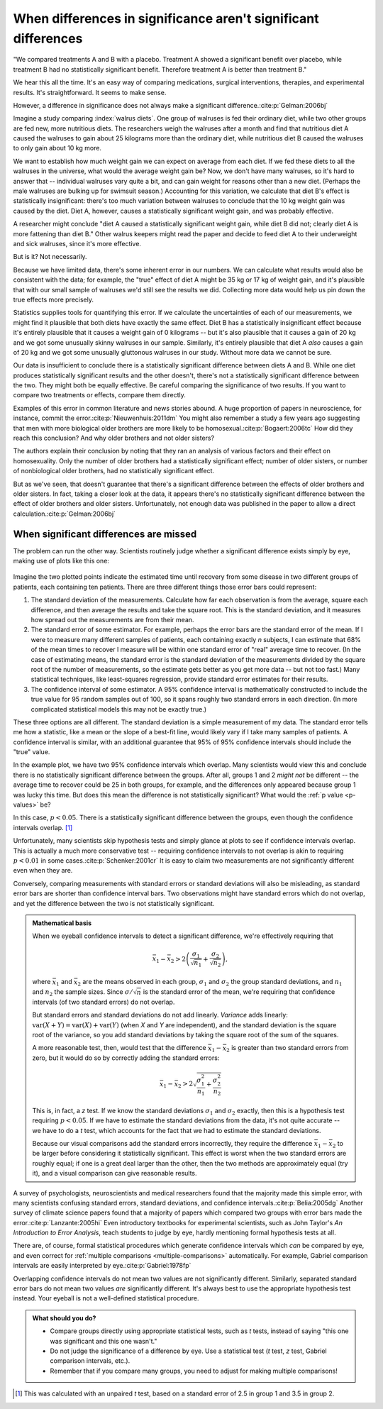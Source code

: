 ***************************************************************
When differences in significance aren't significant differences
***************************************************************

"We compared treatments A and B with a placebo. Treatment A showed a significant
benefit over placebo, while treatment B had no statistically significant
benefit. Therefore treatment A is better than treatment B."

We hear this all the time. It's an easy way of comparing medications, surgical
interventions, therapies, and experimental results. It's straightforward. It
seems to make sense.

However, a difference in significance does not always make a significant
difference.\ :cite:p:`Gelman:2006bj`

Imagine a study comparing :index:`walrus diets`. One group of walruses is fed
their ordinary diet, while two other groups are fed new, more nutritious
diets. The researchers weigh the walruses after a month and find that nutritious
diet A caused the walruses to gain about 25 kilograms more than the ordinary
diet, while nutritious diet B caused the walruses to only gain about 10 kg more.

We want to establish how much weight gain we can expect on average from each
diet. If we fed these diets to all the walruses in the universe, what would the
average weight gain be? Now, we don't have many walruses, so it's hard to answer
that -- individual walruses vary quite a bit, and can gain weight for reasons
other than a new diet. (Perhaps the male walruses are bulking up for swimsuit
season.) Accounting for this variation, we calculate that diet B's effect is
statistically insignificant: there's too much variation between walruses to
conclude that the 10 kg weight gain was caused by the diet. Diet A, however,
causes a statistically significant weight gain, and was probably effective.

A researcher might conclude "diet A caused a statistically significant weight
gain, while diet B did not; clearly diet A is more fattening than diet B." Other
walrus keepers might read the paper and decide to feed diet A to their
underweight and sick walruses, since it's more effective.

But is it? Not necessarily.

Because we have limited data, there's some inherent error in our numbers. We can
calculate what results would also be consistent with the data; for example, the
"true" effect of diet A might be 35 kg or 17 kg of weight gain, and it's
plausible that with our small sample of walruses we'd still see the results we
did. Collecting more data would help us pin down the true effects more
precisely.

Statistics supplies tools for quantifying this error. If we calculate the
uncertainties of each of our measurements, we might find it plausible that both
diets have exactly the same effect. Diet B has a statistically insignificant
effect because it's entirely plausible that it causes a weight gain of 0
kilograms -- but it's also plausible that it causes a gain of 20 kg and we got
some unusually skinny walruses in our sample. Similarly, it's entirely plausible
that diet A *also* causes a gain of 20 kg and we got some unusually gluttonous
walruses in our study. Without more data we cannot be sure.

Our data is insufficient to conclude there is a statistically significant
difference between diets A and B. While one diet produces statistically
significant results and the other doesn't, there's not a statistically
significant difference between the two. They might both be equally effective. Be
careful comparing the significance of two results. If you want to compare two
treatments or effects, compare them directly.

Examples of this error in common literature and news stories abound. A huge
proportion of papers in neuroscience, for instance, commit the
error.\ :cite:p:`Nieuwenhuis:2011dm` You might also remember a study a few years
ago suggesting that men with more biological older brothers are more likely to
be homosexual.\ :cite:p:`Bogaert:2006tc` How did they reach this conclusion? And
why older brothers and not older sisters?

The authors explain their conclusion by noting that they ran an analysis of
various factors and their effect on homosexuality. Only the number of older
brothers had a statistically significant effect; number of older sisters, or
number of nonbiological older brothers, had no statistically significant effect.

But as we've seen, that doesn't guarantee that there's a significant difference
between the effects of older brothers and older sisters. In fact, taking a
closer look at the data, it appears there's no statistically significant
difference between the effect of older brothers and older sisters.
Unfortunately, not enough data was published in the paper to allow a direct
calculation.\ :cite:p:`Gelman:2006bj`

.. index:: confidence interval, standard error, standard deviation

.. _confidence-intervals:

When significant differences are missed
---------------------------------------

The problem can run the other way. Scientists routinely judge whether a
significant difference exists simply by eye, making use of plots like this one:

.. figure:: plots/confidence.*
   :alt: Two group means plotted with overlapping confidence intervals

Imagine the two plotted points indicate the estimated time until recovery from
some disease in two different groups of patients, each containing ten
patients. There are three different things those error bars could represent:

#. The standard deviation of the measurements. Calculate how far each
   observation is from the average, square each difference, and then average the
   results and take the square root. This is the standard deviation, and it
   measures how spread out the measurements are from their mean. 
#. The standard error of some estimator. For example, perhaps the error bars are
   the standard error of the mean. If I were to measure many different samples
   of patients, each containing exactly *n* subjects, I can estimate that 68% of
   the mean times to recover I measure will be within one standard error of
   "real" average time to recover. (In the case of estimating means, the
   standard error is the standard deviation of the measurements divided by the
   square root of the number of measurements, so the estimate gets better as you
   get more data -- but not too fast.) Many statistical techniques, like
   least-squares regression, provide standard error estimates for their results.
#. The confidence interval of some estimator. A 95% confidence interval is
   mathematically constructed to include the true value for 95 random samples
   out of 100, so it spans roughly two standard errors in each direction. (In
   more complicated statistical models this may not be exactly true.)

These three options are all different. The standard deviation is a simple
measurement of my data. The standard error tells me how a statistic, like a mean
or the slope of a best-fit line, would likely vary if I take many samples of
patients. A confidence interval is similar, with an additional guarantee that
95% of 95% confidence intervals should include the "true" value.

In the example plot, we have two 95% confidence intervals which overlap. Many
scientists would view this and conclude there is no statistically significant
difference between the groups. After all, groups 1 and 2 *might not* be
different -- the average time to recover could be 25 in both groups, for
example, and the differences only appeared because group 1 was lucky this
time. But does this mean the difference is not statistically significant?  What
would the :ref:`p value <p-values>` be?

In this case, :math:`p< 0.05`. There is a statistically significant difference
between the groups, even though the confidence intervals overlap. [#ttest]_

Unfortunately, many scientists skip hypothesis tests and simply glance at plots
to see if confidence intervals overlap. This is actually a much more
conservative test -- requiring confidence intervals to not overlap is akin to
requiring :math:`p < 0.01` in some cases.\ :cite:p:`Schenker:2001cr` It is easy
to claim two measurements are not significantly different even when they are.

Conversely, comparing measurements with standard errors or standard deviations
will also be misleading, as standard error bars are shorter than confidence
interval bars. Two observations might have standard errors which do not overlap,
and yet the difference between the two is not statistically significant.

.. admonition:: Mathematical basis

   When we eyeball confidence intervals to detect a significant difference,
   we're effectively requiring that

   .. math:: 
      \bar x_1 - \bar x_2 > 2\left(\frac{\sigma_1}{\sqrt{n_1}}
      + \frac{\sigma_2}{\sqrt{n_2}}\right),

   where :math:`\bar x_1` and :math:`\bar x_2` are the means observed in each
   group, :math:`\sigma_1` and :math:`\sigma_2` the group standard deviations,
   and :math:`n_1` and :math:`n_2` the sample sizes. Since :math:`\sigma /
   \sqrt{n}` is the standard error of the mean, we're requiring that confidence
   intervals (of two standard errors) do not overlap.

   But standard errors and standard deviations do not add linearly. *Variance*
   adds linearly: :math:`\text{var}(X + Y) = \text{var}(X) + \text{var}(Y)`
   (when *X* and *Y* are independent), and the standard deviation is the square
   root of the variance, so you add standard deviations by taking the square
   root of the sum of the squares.

   A more reasonable test, then, would test that the difference :math:`\bar
   x_1 - \bar x_2` is greater than two standard errors from zero, but it would
   do so by correctly adding the standard errors:

   .. math::
      \bar x_1 - \bar x_2 > 2 \sqrt{\frac{\sigma_1^2}{n_1} +
      \frac{\sigma_2^2}{n_2}}

   This is, in fact, a *z* test. If we know the standard deviations
   :math:`\sigma_1` and :math:`\sigma_2` exactly, then this is a hypothesis test
   requiring :math:`p < 0.05`. If we have to estimate the standard deviations
   from the data, it's not quite accurate -- we have to do a *t* test, which
   accounts for the fact that we had to estimate the standard deviations.

   Because our visual comparisons add the standard errors incorrectly, they
   require the difference :math:`\bar x_1 - \bar x_2` to be larger before
   considering it statistically significant. This effect is worst when the two
   standard errors are roughly equal; if one is a great deal larger than the
   other, then the two methods are approximately equal (try it), and a visual
   comparison can give reasonable results.

A survey of psychologists, neuroscientists and medical researchers found that
the majority made this simple error, with many scientists confusing standard
errors, standard deviations, and confidence intervals.\ :cite:p:`Belia:2005dg`
Another survey of climate science papers found that a majority of papers which
compared two groups with error bars made the error.\ :cite:p:`Lanzante:2005hi`
Even introductory textbooks for experimental scientists, such as John Taylor's
*An Introduction to Error Analysis*, teach students to judge by eye, hardly
mentioning formal hypothesis tests at all.

There are, of course, formal statistical procedures which generate confidence
intervals which *can* be compared by eye, and even correct for :ref:`multiple
comparisons <multiple-comparisons>` automatically. For example, Gabriel
comparison intervals are easily interpreted by eye.\ :cite:p:`Gabriel:1978fp`

Overlapping confidence intervals do not mean two values are not significantly
different. Similarly, separated standard error bars do not mean two values *are*
significantly different. It's always best to use the appropriate hypothesis test
instead. Your eyeball is not a well-defined statistical procedure.

.. admonition:: What should you do?

   * Compare groups directly using appropriate statistical tests, such as *t*
     tests, instead of saying "this one was significant and this one wasn't."
   * Do not judge the significance of a difference by eye. Use a statistical
     test (*t* test, *z* test, Gabriel comparison intervals, etc.).
   * Remember that if you compare many groups, you need to adjust for making
     multiple comparisons!

.. [#ttest]
   This was calculated with an unpaired *t* test, based on a standard
   error of 2.5 in group 1 and 3.5 in group 2.
